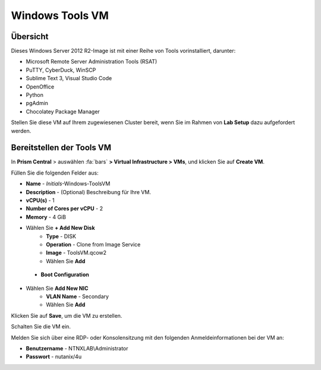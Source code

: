 .. _windows_tools_vm:

----------------
Windows Tools VM
----------------

Übersicht
+++++++++

Dieses Windows Server 2012 R2-Image ist mit einer Reihe von Tools vorinstalliert, darunter:

- Microsoft Remote Server Administration Tools (RSAT)
- PuTTY, CyberDuck, WinSCP
- Sublime Text 3, Visual Studio Code
- OpenOffice
- Python
- pgAdmin
- Chocolatey Package Manager

Stellen Sie diese VM auf Ihrem zugewiesenen Cluster bereit, wenn Sie im Rahmen von **Lab Setup** dazu aufgefordert werden.

.. raw:: html

  <strong><font color="red">Stellen Sie die VM nur einmal bereit, sie wird u.U. in mehreren Labs verwendet.</font></strong>

Bereitstellen der Tools VM 
++++++++++++++++++++++++++

In **Prism Central** > auswählen :fa:`bars` **> Virtual Infrastructure > VMs**, und klicken Sie auf **Create VM**.

Füllen Sie die folgenden Felder aus:

- **Name** - *Initials*-Windows-ToolsVM
- **Description** - (Optional) Beschreibung für Ihre VM.
- **vCPU(s)** - 1
- **Number of Cores per vCPU** - 2
- **Memory** - 4 GiB

- Wählen Sie **+ Add New Disk**
    - **Type** - DISK
    - **Operation** - Clone from Image Service
    - **Image** - ToolsVM.qcow2
    - Wählen Sie **Add**

 - **Boot Configuration**
 ..  - Leave the default selected **Legacy Boot**

- Wählen Sie **Add New NIC**
    - **VLAN Name** - Secondary
    - Wählen Sie **Add**

Klicken Sie auf **Save**, um die VM zu erstellen.

Schalten Sie die VM ein.

Melden Sie sich über eine RDP- oder Konsolensitzung mit den folgenden Anmeldeinformationen bei der VM an:

- **Benutzername** - NTNXLAB\\Administrator
- **Passwort** - nutanix/4u